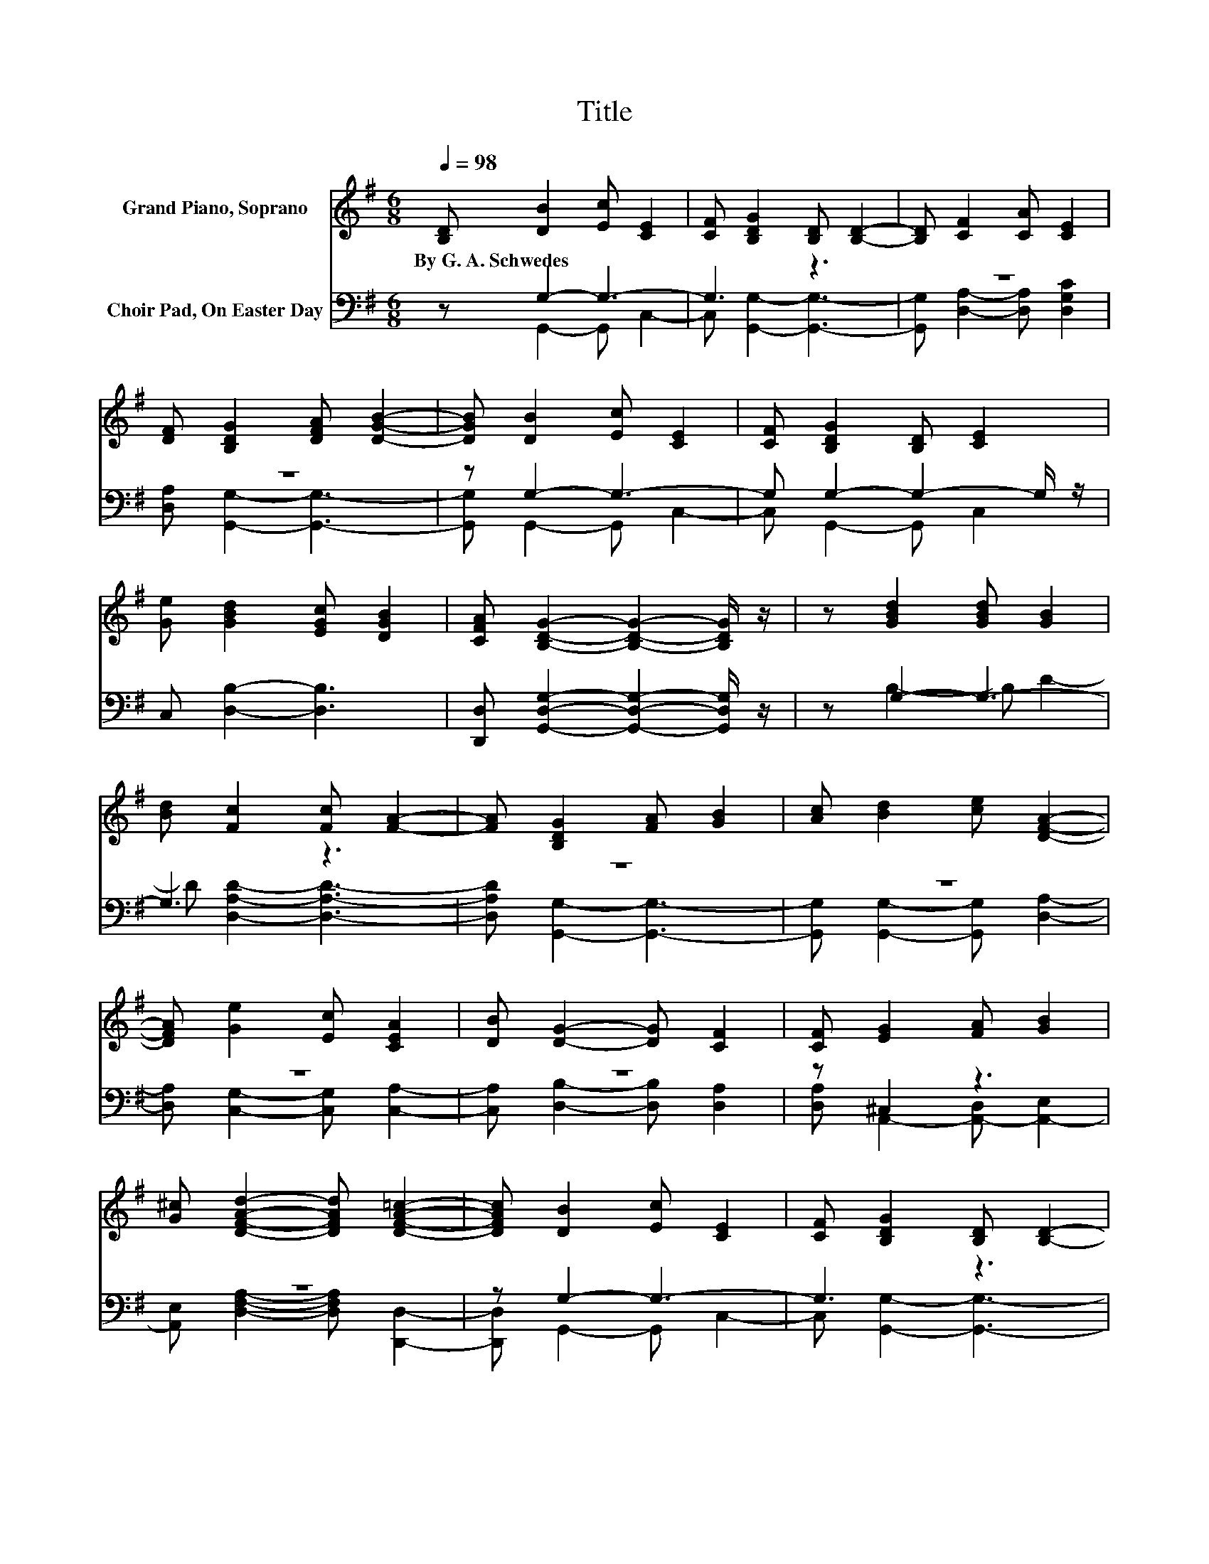 X:1
T:Title
%%score 1 ( 2 3 )
L:1/8
Q:1/4=98
M:6/8
K:G
V:1 treble nm="Grand Piano, Soprano"
V:2 bass nm="Choir Pad, On Easter Day"
V:3 bass 
V:1
 [B,D] [DB]2 [Ec] [CE]2 | [CF] [B,DG]2 [B,D] [B,D]2- | [B,D] [CF]2 [CA] [CE]2 | %3
w: By~G.~A.~Schwedes * * *|||
 [DF] [B,DG]2 [DFA] [DGB]2- | [DGB] [DB]2 [Ec] [CE]2 | [CF] [B,DG]2 [B,D] [CE]2 | %6
w: |||
 [Ge] [GBd]2 [EGc] [DGB]2 | [CFA] [B,DG]2- [B,DG]2- [B,DG]/ z/ | z [GBd]2 [GBd] [GB]2 | %9
w: |||
 [Bd] [Fc]2 [Fc] [FA]2- | [FA] [B,DG]2 [FA] [GB]2 | [Ac] [Bd]2 [ce] [DFA]2- | %12
w: |||
 [DFA] [Ge]2 [Ec] [CEA]2 | [DB] [DG]2- [DG] [CF]2 | [CF] [EG]2 [FA] [GB]2 | %15
w: |||
 [G^c] [DFAd]2- [DFAd] [DFA=c]2- | [DFAc] [DB]2 [Ec] [CE]2 | [CF] [B,DG]2 [B,D] [B,D]2- | %18
w: |||
 [B,D] [CF]2 [CA] [CE]2 | [DF] [B,DG]2 [DFA] [DGB]2- | [DGB] [DB]2 [Ec] [CE]2 | %21
w: |||
 [CF] [B,DG]2 [B,D] [CE]2 | [Ge] [GBd]2 [EGc] [DGB]2 | [CFA] [B,DG]2- [B,DG]2- [B,DG]/ z/ |] %24
w: |||
V:2
 z G,2- G,3- | G,3 z3 | z6 | z6 | z G,2- G,3- | G, G,2- G,2- G,/ z/ | C, [D,B,]2- [D,B,]3 | %7
 [D,,D,] [G,,D,G,]2- [G,,D,G,]2- [G,,D,G,]/ z/ | z G,2- G,3- | G,3 z3 | z6 | z6 | z6 | z6 | %14
 z ^C,2 z3 | z6 | z G,2- G,3- | G,3 z3 | z6 | z6 | z G,2- G,3- | G, G,2- G,2- G,/ z/ | %22
 C, [D,B,]2- [D,B,]3 | [D,,D,] [G,,D,G,]2- [G,,D,G,]2- [G,,D,G,]/ z/ |] %24
V:3
 z G,,2- G,, C,2- | C, [G,,G,]2- [G,,G,]3- | [G,,G,] [D,A,]2- [D,A,] [D,G,C]2 | %3
 [D,A,] [G,,G,]2- [G,,G,]3- | [G,,G,] G,,2- G,, C,2- | C, G,,2- G,, C,2 | x6 | x6 | z B,2- B, D2- | %9
 D [D,A,D]2- [D,A,D]3- | [D,A,D] [G,,G,]2- [G,,G,]3- | [G,,G,] [G,,G,]2- [G,,G,] [D,A,]2- | %12
 [D,A,] [C,G,]2- [C,G,] [C,A,]2- | [C,A,] [D,B,]2- [D,B,] [D,A,]2 | %14
 [D,A,] A,,2- [A,,-D,] [A,,-E,]2 | [A,,E,] [D,F,A,]2- [D,F,A,] [D,,D,]2- | [D,,D,] G,,2- G,, C,2- | %17
 C, [G,,G,]2- [G,,G,]3- | [G,,G,] [D,A,]2- [D,A,] [D,G,C]2 | [D,A,] [G,,G,]2- [G,,G,]3- | %20
 [G,,G,] G,,2- G,, C,2- | C, G,,2- G,, C,2 | x6 | x6 |] %24

